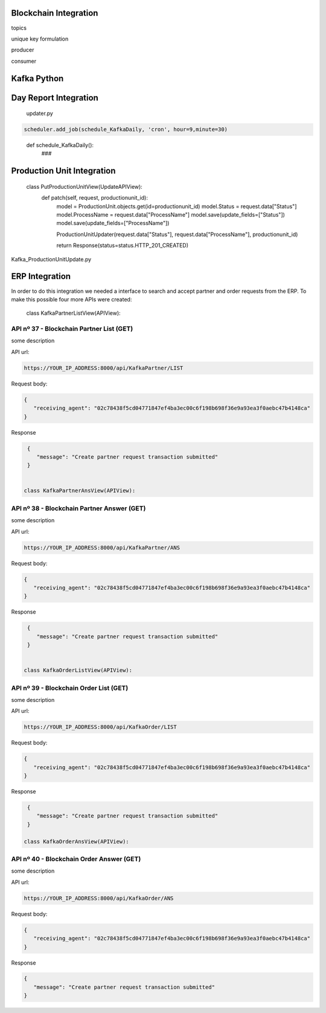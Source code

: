 Blockchain Integration
=====


topics 

unique key formulation

producer 

consumer

Kafka Python
================


Day Report Integration 
================

  updater.py

.. code-block:: console

  scheduler.add_job(schedule_KafkaDaily, 'cron', hour=9,minute=30)

.. 

  def schedule_KafkaDaily():
   ###

Production Unit Integration 
================

  class PutProductionUnitView(UpdateAPIView):
    def patch(self, request, productionunit_id):
      model = ProductionUnit.objects.get(id=productionunit_id)
      model.Status = request.data["Status"]
      model.ProcessName = request.data["ProcessName"]
      model.save(update_fields=["Status"])
      model.save(update_fields=["ProcessName"])

      ProductionUnitUpdater(request.data["Status"], request.data["ProcessName"], productionunit_id)
        
      return Response(status=status.HTTP_201_CREATED)
        
Kafka_ProductionUnitUpdate.py


ERP Integration 
================

In order to do this integration we needed a interface to search and accept partner and order requests from the ERP. To make this possible four more APIs were created:

  class KafkaPartnerListView(APIView):
    
API nº 37 - Blockchain Partner List (GET)
------------

some description

API url:

.. code-block:: console

   https://YOUR_IP_ADDRESS:8000/api/KafkaPartner/LIST
   
Request body:

.. code-block:: console

   {
      "receiving_agent": "02c78438f5cd04771847ef4ba3ec00c6f198b698f36e9a93ea3f0aebc47b4148ca"
   }
   
Response

.. code-block:: console

   {
      "message": "Create partner request transaction submitted"
   }
  

  class KafkaPartnerAnsView(APIView):

API nº 38 - Blockchain Partner Answer (GET)
------------

some description

API url:

.. code-block:: console

   https://YOUR_IP_ADDRESS:8000/api/KafkaPartner/ANS
   
Request body:

.. code-block:: console

   {
      "receiving_agent": "02c78438f5cd04771847ef4ba3ec00c6f198b698f36e9a93ea3f0aebc47b4148ca"
   }
   
Response

.. code-block:: console

   {
      "message": "Create partner request transaction submitted"
   }


  class KafkaOrderListView(APIView):

API nº 39 - Blockchain Order List (GET)
------------

some description

API url:

.. code-block:: console

   https://YOUR_IP_ADDRESS:8000/api/KafkaOrder/LIST
   
Request body:

.. code-block:: console

   {
      "receiving_agent": "02c78438f5cd04771847ef4ba3ec00c6f198b698f36e9a93ea3f0aebc47b4148ca"
   }
   
Response

.. code-block:: console

   {
      "message": "Create partner request transaction submitted"
   }

  class KafkaOrderAnsView(APIView):

API nº 40 - Blockchain Order Answer (GET)
------------

some description

API url:

.. code-block:: console

   https://YOUR_IP_ADDRESS:8000/api/KafkaOrder/ANS
   
Request body:

.. code-block:: console

   {
      "receiving_agent": "02c78438f5cd04771847ef4ba3ec00c6f198b698f36e9a93ea3f0aebc47b4148ca"
   }
   
Response

.. code-block:: console

   {
      "message": "Create partner request transaction submitted"
   }
